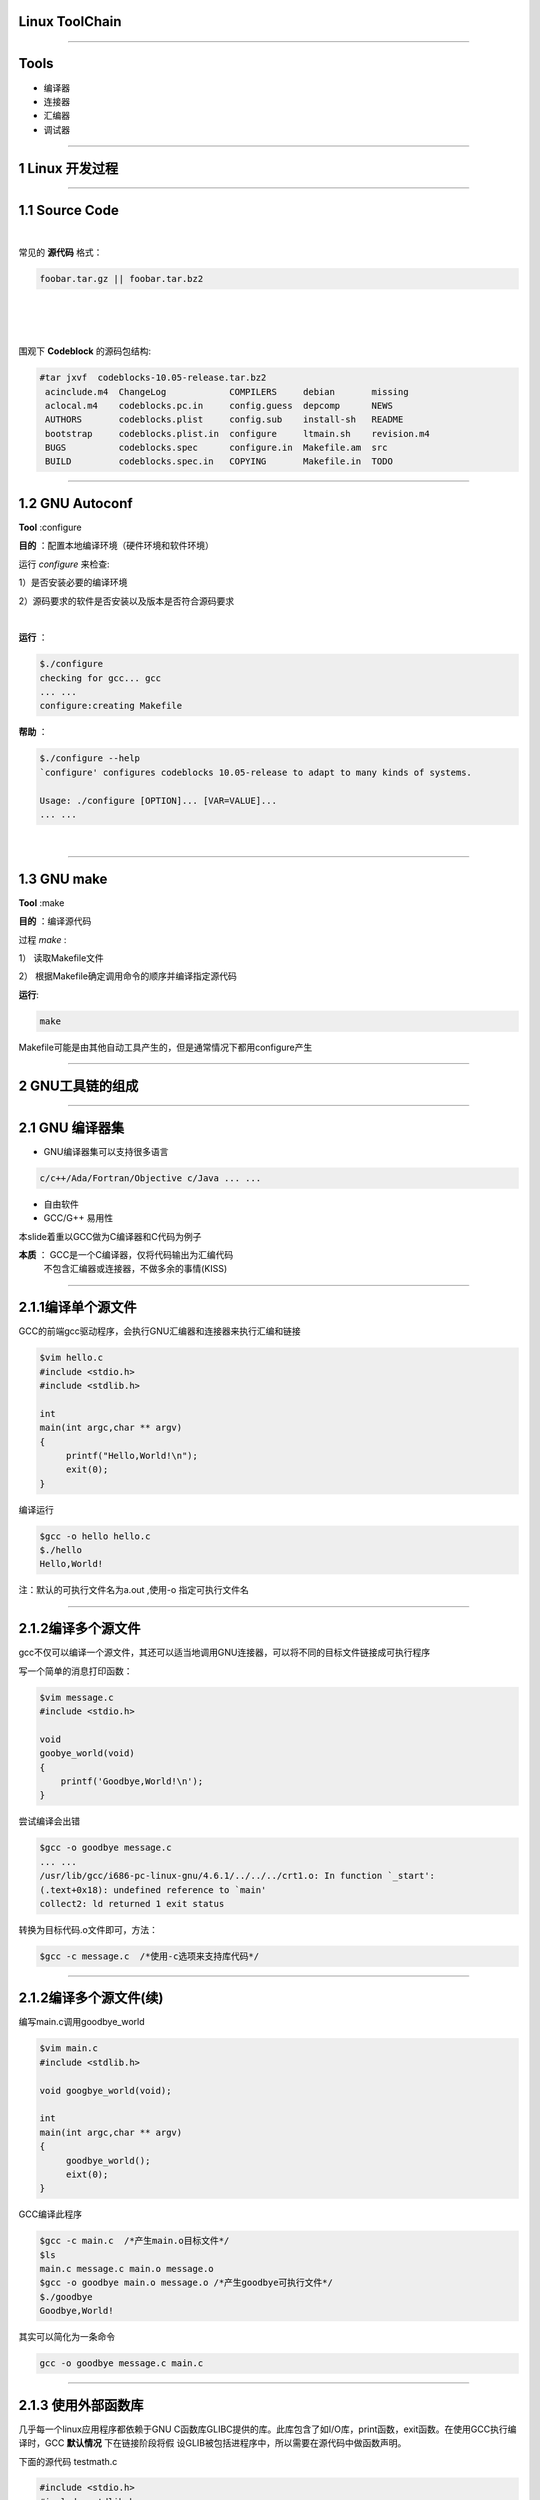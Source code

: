 Linux ToolChain
=================

-----------------------------------------------------------------------

Tools
======
* 编译器
* 连接器
* 汇编器
* 调试器

-----------------------------------------------------------------------

1 Linux 开发过程
====================

-----------------------------------------------------------------------


1.1 Source Code
==================

|


常见的 :strong:`源代码` 格式：

.. sourcecode:: bash

    foobar.tar.gz || foobar.tar.bz2 
    
.. 原来是这样添加空行的哈

|

|

|

围观下 :strong:`Codeblock` 的源码包结构:

.. sourcecode:: python

   #tar jxvf  codeblocks-10.05-release.tar.bz2
    acinclude.m4  ChangeLog            COMPILERS     debian       missing
    aclocal.m4    codeblocks.pc.in     config.guess  depcomp      NEWS
    AUTHORS       codeblocks.plist     config.sub    install-sh   README
    bootstrap     codeblocks.plist.in  configure     ltmain.sh    revision.m4
    BUGS          codeblocks.spec      configure.in  Makefile.am  src
    BUILD         codeblocks.spec.in   COPYING       Makefile.in  TODO


-----------------------------------------------------------------------

1.2 GNU Autoconf
=======================

:strong:`Tool` :configure

:strong:`目的` ：配置本地编译环境（硬件环境和软件环境）

运行 `configure` 来检查:

1）是否安装必要的编译环境

2）源码要求的软件是否安装以及版本是否符合源码要求

|

:strong:`运行` ：

.. sourcecode:: python

    $./configure
    checking for gcc... gcc
    ... ...
    configure:creating Makefile

:strong:`帮助` ：

.. sourcecode:: python

    $./configure --help
    `configure' configures codeblocks 10.05-release to adapt to many kinds of systems.

    Usage: ./configure [OPTION]... [VAR=VALUE]...
    ... ...

|

-----------------------------------------------------------------------

1.3 GNU make
===================

:strong:`Tool` :make

:strong:`目的` ：编译源代码

过程 `make` :

1） 读取Makefile文件

2） 根据Makefile确定调用命令的顺序并编译指定源代码

:strong:`运行`:

.. sourcecode:: Python

    make

Makefile可能是由其他自动工具产生的，但是通常情况下都用configure产生

-----------------------------------------------------------------------

2 GNU工具链的组成
=====================

-----------------------------------------------------------------------

2.1 GNU 编译器集
==================

* GNU编译器集可以支持很多语言

.. sourcecode:: python
    
    c/c++/Ada/Fortran/Objective c/Java ... ...

* 自由软件
* GCC/G++ 易用性


本slide着重以GCC做为C编译器和C代码为例子

:strong:`本质` ： GCC是一个C编译器，仅将代码输出为汇编代码 \
                  不包含汇编器或连接器，不做多余的事情(KISS)

-----------------------------------------------------------------------

2.1.1编译单个源文件
===================

GCC的前端gcc驱动程序，会执行GNU汇编器和连接器来执行汇编和链接

.. sourcecode:: python
  
   $vim hello.c
   #include <stdio.h>
   #include <stdlib.h>

   int 
   main(int argc,char ** argv)
   {
        printf("Hello,World!\n");
        exit(0);
   }

编译运行

.. sourcecode:: python

    $gcc -o hello hello.c
    $./hello
    Hello,World!

注：默认的可执行文件名为a.out ,使用-o 指定可执行文件名

-----------------------------------------------------------------------

2.1.2编译多个源文件
=====================

gcc不仅可以编译一个源文件，其还可以适当地调用GNU连接器，可以将不同的目标文件链接成可执行程序

写一个简单的消息打印函数：

.. sourcecode:: python
    
    $vim message.c
    #include <stdio.h>
    
    void
    goobye_world(void)
    {
        printf('Goodbye,World!\n');
    }

尝试编译会出错

.. sourcecode:: python

    $gcc -o goodbye message.c
    ... ...
    /usr/lib/gcc/i686-pc-linux-gnu/4.6.1/../../../crt1.o: In function `_start':
    (.text+0x18): undefined reference to `main'
    collect2: ld returned 1 exit status

转换为目标代码.o文件即可，方法：

.. sourcecode:: python
   
   $gcc -c message.c  /*使用-c选项来支持库代码*/

-----------------------------------------------------------------------

2.1.2编译多个源文件(续)
=======================

编写main.c调用goodbye_world

.. sourcecode:: python
    
   $vim main.c
   #include <stdlib.h>
    
   void googbye_world(void);

   int 
   main(int argc,char ** argv)
   {
        goodbye_world();
        eixt(0);
   }
    
GCC编译此程序

.. sourcecode:: python

    $gcc -c main.c  /*产生main.o目标文件*/
    $ls
    main.c message.c main.o message.o 
    $gcc -o goodbye main.o message.o /*产生goodbye可执行文件*/
    $./goodbye
    Goodbye,World!

其实可以简化为一条命令

.. sourcecode:: python

    gcc -o goodbye message.c main.c

-----------------------------------------------------------------------

2.1.3 使用外部函数库
============================

几乎每一个linux应用程序都依赖于GNU C函数库GLIBC提供的库。此库包含了如I/O库，print函数，exit函数。在使用GCC执行编译时，GCC :strong:`默认情况` 下在链接阶段将假 设GLIB被包括进程序中，所以需要在源代码中做函数声明。
  
下面的源代码 testmath.c

.. sourcecode:: c

    #include <stdio.h>
    #include <stdlib.h>
    #include <math.h>

    int 
    main(int argc,char ** argv)
    {
        double angle = 30.0;
        printf("sin(%e) = %e\n",angle.sin(angle));

        return 0;
    }

编译：

.. sourcecode:: python

   $gcc -o trig -lm testmath  #在编译时添加lm选项，表示链接系统中的数学库


-----------------------------------------------------------------------

2.1.4 linux系统函数库
=========================

Linux系统中函数库包含2种不同类型： :strong:`共享（shared）` 和 :strong:`静态(static)` 的

* 静态库

  应用程序用到的函数库在应用程序编译时，会被直接包含进到最终的二进制程序中。
  也就是说每个二进制程序都包含了其必须的库。

* 共享库

  共享库是唯一的，应用程序在需要的时候链接此共享库。应用程序本身不包含此库。

  :strong:`优点` :
       - 减少了应用程序本身的大小和对内存的占用（许多应用程序只需要链接一个库即可）
       - 当共享函数库出现安全问题，一处修改，到处安全
       - 被许多程序同时调用的共享函数库很可能驻留内存时间很长，而不是放在磁盘的交换分区 

-----------------------------------------------------------------------

2.1.4.1 创建共享函数库
==========================

.. sourcecode:: python
    
    $gcc -fPIC -c message.c 
    /* PIC选项告诉GCC不要包含对函数和变量具体内存位置的引用，
      产生的message.o可以用来建立共享函数库  */
    $gcc -shared -o libmessage.so message.o
    /*-shared 表示共享，-o 表示生成的共享函数库文件名*/
    $gcc -o goodbye -lmessage -L. main.o
    /* -lmessage表示通知GCC驱动程序在链接阶段引用共享函数库libmessage.so 
       -L. 表示共享库可能位于当前目录*/

| 通常linux操作系统下会自动在程序需要时寻找必要的共享函数库
|   :strong:`ldd` 命令通常用来在标准系统函数库路径中显示一个特定程序的函数版本
|       :strong:`ldd` 3个key

1) /etc/ld.so.conf 此文件可以指定一些共享库的寻找位置

2) LD_LIBRARY_PATH 此变量用来指定ldd寻找的共享库路径 \
   //you can hack it :export LD_LIBRARY_PATH=LD_LIBRARY_PATH:`pwd`

3) ldconfig 在安装好系统之前不存在的库后，需要运行此命令更新共享库的信息
  
-----------------------------------------------------------------------

2.1.5 GCC常用选项
=====================

=============         ===============================================================
 -c                   告诉GCC只执行编译和汇编而不链接
-------------         ---------------------------------------------------------------
 -s                   在执行玩编译之后就停止并输出汇编语言代码
-------------         ---------------------------------------------------------------
 -ansi                禁止使用与C90规范不兼容的某些GCC特征
-------------         ---------------------------------------------------------------
 -std                 -std=c89使用C89 ANSI C语言规范
-------------         ---------------------------------------------------------------
 -fnobuiltin          禁止使用GCC内置的如memcpy，printf函数
-------------         ---------------------------------------------------------------
 -Wall                启动了绝大多数警告选项，并将产生冗长的输出
-------------         ---------------------------------------------------------------
 -g                   用来增加调试信息 //常与-Wall一起使用
-------------         ---------------------------------------------------------------
 -O{0,1,2,3}          0不进行优化，1,2,3级优化等级逐渐增高  
-------------         ---------------------------------------------------------------
 -Os                  对可执行文件的大小进行优化
-------------         ---------------------------------------------------------------
 -march               要求GCC针对特定的cpu模型生成代码，其中将包含特定模型的指令 
-------------         ---------------------------------------------------------------
-msoft-float          要求GCC不使用硬件浮点运算指令，常用于嵌入式设备编译软件 
-------------         ---------------------------------------------------------------
man gcc               查看更多的文档帮助
-------------         ---------------------------------------------------------------
-pedantic-err         在许多常见问题发生之前孤立他们，同时还有助于确保你的代码尽可能 
ors                   接近标准规范  
=============         ===============================================================


-----------------------------------------------------------------------

2.2 GNU二进制工具集
====================

-----------------------------------------------------------------------

2.2.1 GNU汇编器as
==================

作用：把已编译的C代码（以汇编语言形式）转换为能够在特定目标处理器上执行的目标代码

例子：

.. sourcecode:: python
    
    $gcc -S hello.c
     /*用-S表示产生汇编代码文件hello.s*/
    $cat hello.s
    ... ...
    call puts
    ... ...
    /*call puts表示对外部函数库的调用，这部分涉及到GNU连接器*/
    $as -o hello.o hello.s
    /*汇编源代码hello.s,产生目标代码文件*/

GNU汇编器as支持许多不同种类的微处理器，当然包括Intel IA32（俗称x86） 

-----------------------------------------------------------------------

2.2.2 GNU连接器ld
==================

源代码=编译=》汇编代码=汇编=》目标代码=连接器=》可执行文件

|

可执行文件必须是要被目标Linux系统理解的标准容器格式。目前是ELF（Executable and Linking
Format）可执行和链接格式。它即使已编译目标代码和应用程序的文件格式选择，也是GNU Id的选择

|

ELF 包含了许多段落，其中包含了程序自身的代码段和数据段以及各种和应用程序本身相关的元数据。


连接器的操作
````````````````

|

遵循连接器脚本（在/usr/lib/ldscripts下）的预编写命令来处理目标代码文件和产生需要的输出


-----------------------------------------------------------------------

2.2.3 GNU objcopy和objdump
===========================

:strong:`objdump` 作用：查看可执行文件的内容

.. sourcecode:: python
    
    $objdump -x -d -s hello
    /* -x 显示二进制文件hello的所有头
       -d 试图反汇编任一可执行段落的内容
       -s 将程序的源代码与其对应的反汇编代码混合显示
       可能要求编译时加-g并没有进行任何GCC指令调度优化*/
    
    hello:     file format elf32-i386 //32位的elf格式，i386目标文件
    hello
    architecture: i386, flags 0x00000112:
    ... ...

:strong:`objcopy` 作用:从一个文件拷贝目标代码到另一个文件，并在过程中做各种转换




-----------------------------------------------------------------------



2.3 GNU Make
================

作用：遵循一系列的规则以确定对一个大型项目中每个单独源文件必须执行的动作，是一个依赖性跟踪工具
    根据Makefile文件编译一系列代码文件

.. sourcecode:: python
    
    #Makefile example

    CFLAGS := -Wall -pedantic-errors

    all:hello goodbye trig

    clean:
            -rm -rf  \*.o  \*.so  hello goodbye trig
    hello: 

    goodbye: main.o message.o
    
    trig:
        $(cc) $(CFLAGS) -lm -o trig trig.c

解释：

默认动作al试图通过针对每个示例程序的规则来编译这三个程序-

hello没有定义任何以来关系，则时将hello.c编译为可执行文件hello

goodbye:需要main.o message.o两个依赖文件，意味着这两个文件首先要被处理

Trig: 相当于cc -Wall -pedantic-errors -lm -o trig trig.c

|

make可以写本书出来了


-----------------------------------------------------------------------

2.4 GNU调试器gdb
===================

:strong:`注意` :程序在编译时必须添加-g调试标记

用法:

.. sourcecode:: python
    
    $gdb hello
    /*调试hello可执行文件*/
    (gdb)list
    /*列出部分代码*/
    (gdb)break main
    /*在main函数处添加断点*/
    (gdb)run
    /*开始运行程序*/
    (gdb)next
    /*单步执行*/
    (gdb)print 变量
    /*查看变量的值*/
    (gdb)continue
    /*程序一致运行至一个断点或者至程序结束*/
    (gdb)help
    /*获取帮助*/

GDB另外一个非常重要的作用是调试core dump

其包含了程序崩溃时包含程序当时状态的文件，用来确定崩溃的具体情况，可以理解为飞机的黑匣子

-----------------------------------------------------------------------

2.5安装GNU 工具链
======================


-----------------------------------------------------------------------

End
========
